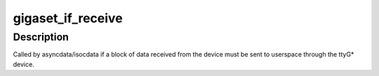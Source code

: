 .. -*- coding: utf-8; mode: rst -*-
.. src-file: drivers/isdn/gigaset/interface.c

.. _`gigaset_if_receive`:

gigaset_if_receive
==================

.. c:function:: void gigaset_if_receive(struct cardstate *cs, unsigned char *buffer, size_t len)

    pass a received block of data to the tty device

    :param struct cardstate \*cs:
        device descriptor structure.

    :param unsigned char \*buffer:
        received data.

    :param size_t len:
        number of bytes received.

.. _`gigaset_if_receive.description`:

Description
-----------

Called by asyncdata/isocdata if a block of data received from the
device must be sent to userspace through the ttyG\* device.

.. This file was automatic generated / don't edit.

